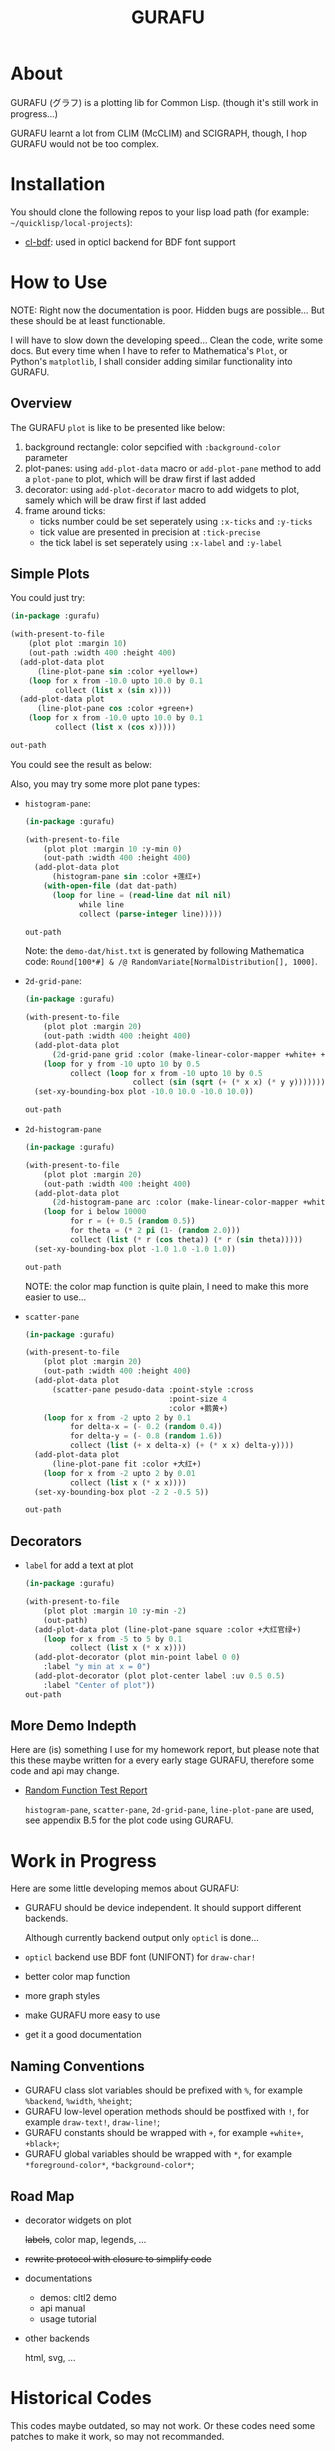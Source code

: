 #+title: GURAFU
* About
GURAFU (グラフ) is a plotting lib for Common Lisp.
(though it's still work in progress...)

GURAFU learnt a lot from CLIM (McCLIM) and SCIGRAPH,
though, I hop GURAFU would not be too complex.

* Installation
You should clone the following repos to your lisp load
path (for example: =~/quicklisp/local-projects=):

+ [[https://github.com/li-yiyang/cl-bdf][cl-bdf]]: used in opticl backend for BDF font support

* How to Use
NOTE: Right now the documentation is poor. Hidden bugs
are possible... But these should be at least functionable.

I will have to slow down the developing speed...
Clean the code, write some docs. But every time
when I have to refer to Mathematica's =Plot=, or
Python's =matplotlib=, I shall consider adding
similar functionality into GURAFU. 

** Overview
The GURAFU =plot= is like to be presented like below:
1. background rectangle: color sepcified with =:background-color= parameter
2. plot-panes: using =add-plot-data= macro or =add-plot-pane= method to
   add a =plot-pane= to plot, which will be draw first if last added
3. decorator: using =add-plot-decorator= macro to add widgets to plot,
   samely which will be draw first if last added
4. frame around ticks:
   + ticks number could be set seperately using =:x-ticks= and =:y-ticks=
   + tick value are presented in precision at =:tick-precise=
   + the tick label is set seperately using =:x-label= and =:y-label=

** Simple Plots
You could just try:

#+name: first-usable-plot-sin-cos-demo
#+header: :var out-path="./demo-img/first-usable-plot-sin-cos-demo.png"
#+begin_src lisp :results file :exports both
  (in-package :gurafu)

  (with-present-to-file
      (plot plot :margin 10)
      (out-path :width 400 :height 400)
    (add-plot-data plot
        (line-plot-pane sin :color +yellow+)
      (loop for x from -10.0 upto 10.0 by 0.1
            collect (list x (sin x))))
    (add-plot-data plot
        (line-plot-pane cos :color +green+)
      (loop for x from -10.0 upto 10.0 by 0.1
            collect (list x (cos x)))))

  out-path
#+end_src

You could see the result as below:

#+RESULTS: first-usable-plot-sin-cos-demo
[[file:./demo-img/first-usable-plot-sin-cos-demo.png]]

Also, you may try some more plot pane types:
+ =histogram-pane=:

  #+name: histogram-pane-example
  #+header: :var out-path="./demo-img/histogram-pane-demo.png"
  #+header: :var dat-path="./demo-dat/hist.txt"
  #+begin_src lisp :results file :exports both
    (in-package :gurafu)

    (with-present-to-file
        (plot plot :margin 10 :y-min 0)
        (out-path :width 400 :height 400)
      (add-plot-data plot
          (histogram-pane sin :color +莲红+)
        (with-open-file (dat dat-path)
          (loop for line = (read-line dat nil nil)
                while line
                collect (parse-integer line)))))

    out-path
  #+end_src

  #+RESULTS: histogram-pane-example
  [[file:./demo-img/histogram-pane-demo.png]]

  Note: the =demo-dat/hist.txt= is generated by following Mathematica code:
  =Round[100*#] & /@ RandomVariate[NormalDistribution[], 1000]=. 
+ =2d-grid-pane=:

  #+name: 2d-grid-pane
  #+header: :var out-path="./demo-img/2d-grid-pane-demo.png"
  #+begin_src lisp :results file :exports both
    (in-package :gurafu)

    (with-present-to-file
        (plot plot :margin 20)
        (out-path :width 400 :height 400)
      (add-plot-data plot
          (2d-grid-pane grid :color (make-linear-color-mapper +white+ +银红+))
        (loop for y from -10 upto 10 by 0.5
              collect (loop for x from -10 upto 10 by 0.5
                            collect (sin (sqrt (+ (* x x) (* y y)))))))
      (set-xy-bounding-box plot -10.0 10.0 -10.0 10.0))

    out-path
  #+end_src

  #+RESULTS: 2d-grid-pane
  [[file:./demo-img/2d-grid-pane-demo.png]]
+ =2d-histogram-pane=

  #+name: 2d-histogram-pane
  #+header: :var out-path="./demo-img/2d-histogram-pane-demo.png"
  #+begin_src lisp :results file :exports both
    (in-package :gurafu)

    (with-present-to-file
        (plot plot :margin 20)
        (out-path :width 400 :height 400)
      (add-plot-data plot
          (2d-histogram-pane arc :color (make-linear-color-mapper +white+ +翠蓝+))
        (loop for i below 10000
              for r = (+ 0.5 (random 0.5))
              for theta = (* 2 pi (1- (random 2.0)))
              collect (list (* r (cos theta)) (* r (sin theta)))))
      (set-xy-bounding-box plot -1.0 1.0 -1.0 1.0))

    out-path
  #+end_src

  #+RESULTS: 2d-histogram-pane
  [[file:./demo-img/2d-histogram-pane-demo.png]]

  NOTE: the color map function is quite plain, I need to make
  this more easier to use... 
+ =scatter-pane=

  #+name: scatter-pane
  #+headers: :var out-path="./demo-img/scatter-pane-demo.png"
  #+begin_src lisp :results file :exports both
    (in-package :gurafu)

    (with-present-to-file
        (plot plot :margin 20)
        (out-path :width 400 :height 400)
      (add-plot-data plot
          (scatter-pane pesudo-data :point-style :cross
                                    :point-size 4
                                    :color +鹅黄+)
        (loop for x from -2 upto 2 by 0.1
              for delta-x = (- 0.2 (random 0.4))
              for delta-y = (- 0.8 (random 1.6))
              collect (list (+ x delta-x) (+ (* x x) delta-y))))
      (add-plot-data plot
          (line-plot-pane fit :color +大红+)
        (loop for x from -2 upto 2 by 0.01
              collect (list x (* x x))))
      (set-xy-bounding-box plot -2 2 -0.5 5))

    out-path
  #+end_src

  #+RESULTS: scatter-pane
  [[file:./demo-img/scatter-pane-demo.png]]

** Decorators
+ =label= for add a text at plot

  #+name: label-demo
  #+header: :var out-path="./demo-img/label-demo.png"
  #+begin_src lisp :exports both :results file
    (in-package :gurafu)

    (with-present-to-file
        (plot plot :margin 10 :y-min -2)
        (out-path)
      (add-plot-data plot (line-plot-pane square :color +大红官绿+)
        (loop for x from -5 to 5 by 0.1
              collect (list x (* x x))))
      (add-plot-decorator (plot min-point label 0 0)
        :label "y min at x = 0")
      (add-plot-decorator (plot plot-center label :uv 0.5 0.5)
        :label "Center of plot"))
    out-path
  #+end_src

  #+RESULTS: label-demo
  [[file:./demo-img/label-demo.png]]

** More Demo Indepth
Here are (is) something I use for my homework report,
but please note that this these maybe written for a every
early stage GURAFU, therefore some code and api may change.
+ [[file:docs/historical/random-function-test-report.pdf][Random Function Test Report]]

  =histogram-pane=, =scatter-pane=, =2d-grid-pane=, =line-plot-pane= are used,
  see appendix B.5 for the plot code using GURAFU.

* Work in Progress
Here are some little developing memos about GURAFU:

+ GURAFU should be device independent. It should
  support different backends.

  Although currently backend output only =opticl= is done...
+ =opticl= backend use BDF font (UNIFONT) for =draw-char!=
+ better color map function
+ more graph styles
+ make GURAFU more easy to use
+ get it a good documentation

** Naming Conventions
+ GURAFU class slot variables should be prefixed with =%=,
  for example =%backend=, =%width=, =%height=;
+ GURAFU low-level operation methods should be postfixed
  with =!=, for example =draw-text!=, =draw-line!=;
+ GURAFU constants should be wrapped with =+=, for example
  =+white+=, =+black+=;
+ GURAFU global variables should be wrapped with =*=, for
  example =*foreground-color*=, =*background-color*=;

** Road Map
+ decorator widgets on plot

  +labels+, color map, legends, ...
+ +rewrite protocol with closure to simplify code+
+ documentations
  + demos: cltl2 demo
  + api manual
  + usage tutorial
+ other backends

  html, svg, ...

* Historical Codes
This codes maybe outdated, so may not work. Or these codes need
some patches to make it work, so may not recommanded. 

I should update them later:

Right now it's quite mass... though you could load
=gurafu/core= and then switch into =gurafu/core= package,
and try the following code:

#+name: first-usable-demo
#+begin_src lisp :eval no
  (define-presentation labeled-point ()
    ((label :initform "" :initarg :label)
     (style :initform :dot :initarg :point-style))
    (:draw
     (%uv-left %uv-top style label)
     (draw-point self 0 0 :point-style style :pen-width 5)
     (draw-text  self 0 16 label :font-size 16 :text-align :center)))

  (defun present-labled-point (label x y style)
    (present (make-instance 'labeled-point
                            :label label :left x :top y
                            :point-style style)))

  (let* ((*default-backend* (make-backend :opticl :width 200 :height 200))
         (patterns '(("DOT" :dot)
                     ("CIRCLE" :circle)
                     ("PLUS" :plus)
                     ("BOX"  :box)
                     ("CROSS" :cross)
                     ("TRIANGLE" :triangle))))
    (loop for col below 2 do
      (loop for row below 3 do
        (destructuring-bind (label style)
            (pop patterns)
          (present-labled-point
           label (* 60 (1+ col)) (* 50 (1+ row)) style))))
    (output! *default-backend* "/path/to/demo-img/first-usable-demo.png"))
#+end_src

You could see the result as below:

[[./demo-img/first-usable-demo.png]]

I add some Chinese traditional colors in 《天宫开物》 (according to
《染作江南春水色》), you could see as below: 

#+name: tiangongkaiwu-colors
#+headers: :var out-path="./demo-img/tiangongkaiwu-colors-demo.png"
#+begin_src lisp :results file :exports both
  (define-presentation color-box-present (base-presentation
                                          margined-mixin)
    ((%color :initform *foreground-color*
             :initarg :color)
     (%label-color :initform *foreground-color*
                   :initarg :label-color)
     (%label :initform ""
             :initarg :label))
    (:draw (%color %label %label-color)
           (draw-rect self 0.0 1.0 1.0 0.0                      
                      :color %color
                      :fill? t
                      :fill-color %color)
           (draw-text self 0.5 0.5 %label
                      :color %label-color
                      :text-align :centered
                      :line-width (stream-box-width self)))
    (:documentation
     "Present a color box. "))

  (defun map-present-list (list map-fn &optional (layout :horizontal))
    (if (listp list)
        (let ((layout (ecase layout
                        (:horizontal (make-instance 'horizontal-layout-presentation))
                        (:vertical   (make-instance 'vertical-layout-presentation))))
              (child-layout (if (eq layout :horizontal) :vertical :horizontal)))
          (loop with weight = (/ 1.0 (length list))
                for elem in list              
                do (add-component layout
                                  (gensym "LIST")
                                  (map-present-list elem map-fn child-layout)
                                  weight)
                finally (return layout)))
        (funcall map-fn list)))

  (with-present-to-file
      (plot base-presentation)
      (out-path :width 800 :height 800)
    (setf plot (map-present-list
                '((+大红+ +莲红+ +桃红+ +银红+)
                  (+水红+ +木红+ +鹅黄+ +紫+)
                  (+天青+ +葡萄青+ +蛋青+ +翠蓝+)
                  (+天蓝+ +月白+ +草白+ +毛青+)
                  (+大红官绿+ +豆绿+ +油绿+ +藕色+)
                  (+茶褐+ +包头青+))
                (lambda (color-name)
                  (make-instance 'color-box-present
                                 :label-color +white+
                                 :margin 5
                                 :label (format nil "~a" color-name)
                                 :color (symbol-value color-name)))))
    (set-stream-bounding-box plot 0 800 800 0))

  out-path
#+end_src

#+RESULTS: tiangongkaiwu-colors
[[file:./demo-img/tiangongkaiwu-colors-demo.png]]
